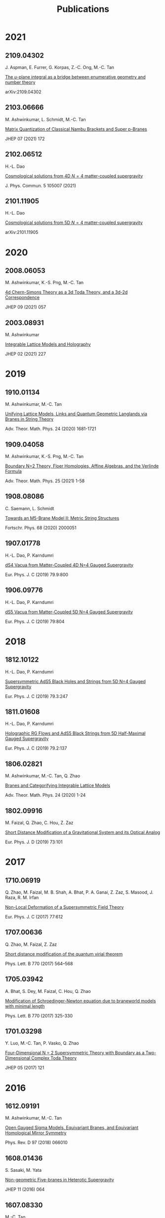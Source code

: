 #+TITLE: Publications
#+HTML_HEAD: <link rel="stylesheet" type="text/css" href="style/nusstyles.css" />

* 2021

** 2109.04302

J. Aspman, E. Furrer, G. Korpas, Z.-C. Ong, M.-C. Tan

[[https://arxiv.org/abs/2109.04302][The $u$-plane integral as a bridge between enumerative geometry and number theory]]

arXiv:2109.04302

** 2103.06666

M. Ashwinkumar, L. Schmidt, M.-C. Tan

[[https://arxiv.org/abs/2103.06666][Matrix Quantization of Classical Nambu Brackets and Super p-Branes]]

JHEP 07 (2021) 172

** 2102.06512

H.-L. Dao

[[https://arxiv.org/abs/2102.06512][Cosmological solutions from 4D $N=4$ matter-coupled supergravity]]

J. Phys. Commun. 5 105007 (2021)

** 2101.11905

H.-L. Dao

[[https://arxiv.org/abs/2101.11905][Cosmological solutions from 5D $N=4$ matter-coupled supergravity]]

arXiv:2101.11905

* 2020

** 2008.06053

M. Ashwinkumar, K.-S. Png, M.-C. Tan

[[https://arxiv.org/abs/2008.06053][4d Chern-Simons Theory as a 3d Toda Theory, and a 3d-2d Correspondence]]

JHEP 09 (2021) 057

** 2003.08931

M. Ashwinkumar

[[https://arxiv.org/abs/2003.08931][Integrable Lattice Models and Holography]]

JHEP 02 (2021) 227

* 2019

** 1910.01134

M. Ashwinkumar, M.-C. Tan

[[https://arxiv.org/abs/1910.01134][Unifying Lattice Models, Links and Quantum Geometric Langlands via Branes in String Theory]]

Adv. Theor. Math. Phys. 24 (2020) 1681-1721

** 1909.04058

M. Ashwinkumar, K.-S. Png, M.-C. Tan

[[https://arxiv.org/abs/1909.04058][Boundary N=2 Theory, Floer Homologies, Affine Algebras, and the Verlinde Formula]]

Adv. Theor. Math. Phys. 25 (2021) 1-58

** 1908.08086

C. Saemann, L. Schmidt

[[https://arxiv.org/abs/1908.08086][Towards an M5-Brane Model II: Metric String Structures]]

Fortschr. Phys. 68 (2020) 2000051

** 1907.01778

H.-L. Dao, P. Karndumri

[[https://arxiv.org/abs/1907.01778][dS4 Vacua from Matter-Coupled 4D N=4 Gauged Supergravity]]

Eur. Phys. J. C (2019) 79.9:800

** 1906.09776

H.-L. Dao, P. Karndumri

[[https://arxiv.org/abs/1906.09776][dS5 Vacua from Matter-Coupled 5D N=4 Gauged Supergravity]]

Eur. Phys. J. C (2019) 79:804

* 2018

** 1812.10122

H.-L. Dao, P. Karndumri

[[https://arxiv.org/abs/1812.10122][Supersymmetric AdS5 Black Holes and Strings from 5D N=4 Gauged Supergravity]]

Eur. Phys. J. C (2019) 79.3:247

** 1811.01608

H.-L. Dao, P. Karndumri

[[https://arxiv.org/abs/1811.01608][Holographic RG Flows and AdS5 Black Strings from 5D Half-Maximal Gauged Supergravity]]

Eur. Phys. J. C (2019) 79.2:137

** 1806.02821

M. Ashwinkumar, M.-C. Tan, Q. Zhao

[[https://arxiv.org/abs/1806.02821][Branes and Categorifying Integrable Lattice Models]]

Adv. Theor. Math. Phys. 24 (2020) 1-24

** 1802.09916

M. Faizal, Q. Zhao, C. Hou, Z. Zaz

[[https://arxiv.org/abs/1802.09916][Short Distance Modification of a Gravitational System and its Optical Analog]]

Eur. Phys. J. D (2019) 73:101

* 2017

** 1710.06919

Q. Zhao, M. Faizal, M. B. Shah, A. Bhat, P. A. Ganai, Z. Zaz, S. Masood, J. Raza, R. M. Irfan

[[https://arxiv.org/abs/1710.06919][Non-Local Deformation of a Supersymmetric Field Theory]]

Eur. Phys. J. C (2017) 77:612

** 1707.00636

Q. Zhao, M. Faizal, Z. Zaz

[[https://arxiv.org/abs/1707.00636][Short distance modification of the quantum virial theorem]]

Phys. Lett. B 770 (2017) 564–568

** 1705.03942

A. Bhat, S. Dey, M. Faizal, C. Hou, Q. Zhao

[[https://arxiv.org/abs/1705.03942][Modification of Schroedinger-Newton equation due to braneworld models with minimal length]]

Phys. Lett. B 770 (2017) 325-330

** 1701.03298

Y. Luo, M.-C. Tan, P. Vasko, Q. Zhao

[[https://arxiv.org/abs/1701.03298][Four-Dimensional N = 2 Supersymmetric Theory with Boundary as a Two-Dimensional Complex Toda Theory]]

JHEP 05 (2017) 121

* 2016

** 1612.09191

M. Ashwinkumar, M.-C. Tan

[[https://arxiv.org/abs/1612.09191][Open Gauged Sigma Models, Equivariant Branes, and Equivariant Homological Mirror Symmetry]]

Phys. Rev. D 97 (2018) 066010

** 1608.01436

S. Sasaki, M. Yata

[[https://arxiv.org/abs/1608.01436][Non-geometric Five-branes in Heterotic Supergravity]]

JHEP 11 (2016) 064

** 1607.08330

M.-C. Tan

[[https://arxiv.org/abs/1607.08330][Higher AGT Correspondences, W-algebras, and Higher Quantum Geometric Langlands Duality from M-Theory]]

Adv. Theor. Math. Phys. 22 (2018) 429-507

** 1601.05429

M. Faizal, Y. Luo, D. J. Smith, M.-C. Tan, Q. Zhao

[[https://arxiv.org/abs/1601.05429][Gauge and Supersymmetry Invariance of N=2 Boundary Chern-Simons Theory]]

Nucl. Phys. B 914 (2017) 577-598

** 1601.05589

T. Kimura, S. Sasaki, M. Yata

[[https://arxiv.org/abs/1601.05589][World-volume Effective Action of Exotic Five-brane in M-theory]]

JHEP 02 (2016) 168

* 2015

** 1512.07629

M. Ashwinkumar, J. Cao, Y. Luo, M.-C. Tan, Q. Zhao

[[https://arxiv.org/abs/1512.07629][Little Strings, Quasi-topological Sigma Model on Loop Group, and Toroidal Lie Algebras]]

Nucl. Phys. B 928 (2018) 469-498

* 2014

** 1410.1538

Y. Luo, M.-C. Tan, J. Yagi, Q. Zhao

[[https://arxiv.org/abs/1410.1538][Omega-deformation of B-twisted gauge theories and the 3d-3d correspondence]]

JHEP 02 (2015) 047

* 2013

** 1312.5494

M.-C. Tan

[[https://arxiv.org/abs/1312.5494][Nonlocal Operators and Duality in Abelian Gauge Theory on a General Four-Manifold]]

arXiv:1312.5494

** 1310.0827

Y. Luo, M.-C. Tan and J. Yagi

[[https://arxiv.org/abs/1310.0827][N=2 Supersymmetric Gauge Theories and Quantum Integrable Systems]]

JHEP 03 (2014) 090

** 1309.4775

M.-C. Tan

[[https://arxiv.org/abs/1309.4775][An M-theoretic Derivation of a 5d and 6d AGT Correspondence, and Relativistic and Elliptized Integrable Systems]]

JHEP 12 (2013) 031

** 1305.0291

J. Yagi

[[https://arxiv.org/abs/1305.0291][3d TQFT from 6d SCFT]]

JHEP 08 (2013) 017

** 1302.3227

Y. Luo and M.-C. Tan

[[https://arxiv.org/abs/1302.3227][A Topological Chern-Simons Sigma Model and New Invariants of Three-Manifolds]]

JHEP 02 (2014) 067

** 1301.1977

M.-C. Tan

[[https://arxiv.org/abs/1301.1977][M-theoretic Derivations of 4d-2d Dualities: From a Geometric Langlands Duality for Surfaces, to the AGT correspondence, to Integrable Systems]]

JHEP 07 (2013) 171

* 2012

** 1111.0691

M.-C. Tan

[[https://arxiv.org/abs/1111.0691][Quasi-Topological Gauged Sigma Models, The Geometric Langlands Program, And Knots]]

Adv. Theor. Math. Phys. 19 (2015) 2

** 0912.1891

M.-C. Tan

[[https://arxiv.org/abs/0912.1891][Notes on the "Ramified" Seiberg-Witten Equations and Invariants]]

JHEP 01 (2012) 067

** 1205.6820

J. Yagi

[[https://arxiv.org/abs/1205.6820][Compactification on the Ω-background and the AGT correspondence]]

JHEP 09 (2012) 101

** 1112.0260

J. Yagi

[[https://arxiv.org/abs/1112.0260][On the six-dimensional origin of the AGT correspondence]]

JHEP 02 (2012) 020

** 1001.0118

J. Yagi

[[https://arxiv.org/abs/1001.0118][Chiral Algebras of (0,2) Models]]

Adv. Theor. Math. Phys. 16 (2012) 1

** 1102.0184

G. Bonelli, A. Tanzini, J. Zhao

[[https://arxiv.org/abs/1102.0184][Vertices, Vortices & Interacting Surface Operators]]

JHEP 06 (2012) 178

** 1111.7095

J. Zhao

[[https://arxiv.org/abs/1111.7095][Orbifold Vortex and Super Liouville Theory]]

arXiv:1111.7095

* 2011

** 1006.3313

M.-C. Tan

[[https://arxiv.org/abs/1006.3313][Supersymmetric Surface Operators, Four-Manifold Theory and Invariants in Various Dimensions]]

Adv. Theor. Math. Phys. 15 (2011) 071-130

** 0912.4261

M.-C. Tan

[[https://arxiv.org/abs/0912.4261][Integration Over The u-Plane In Donaldson Theory With Surface Operators]]

JHEP 05 (2011) 007

** 1002.0028

J. Yagi

[[https://arxiv.org/abs/1002.0028][Vanishing Chiral Algebras and Hohn-Stolz Conjecture]]

Proceedings of String-Math 2011 Conference

** 1107.2787

G. Bonelli, A. Tanzini, J. Zhao

[[https://arxiv.org/abs/1107.2787][The Liouville side of the Vortex]]

JHEP 09 (2011) 096

* 2010

** 0807.1107

M.-C. Tan

[[https://arxiv.org/abs/0807.1107][Five-Branes in M-Theory and a Two-Dimensional Geometric Langlands Duality

Adv. Theor. Math. Phys. 14 (2010) 179-224

** 1011.0947

H. Liu, J. Yang, J. Zhao

[[https://arxiv.org/abs/1011.0947][Matrix Model and Refined Wall-Crossing Formula]]

arXiv: 1011.0947

* 2009

** 0906.2413

M.-C. Tan

[[https://arxiv.org/abs/0906.2413][Surface Operators in N=2 Abelian Gauge Theory]]

JHEP 09 (2009) 047

** 0904.1744

M.-C. Tan

[[https://arxiv.org/abs/0904.1744][Surface Operators in Abelian Gauge Theory]]

JHEP 05 (2009) 104

** 0612164

M.-C. Tan

[[https://arxiv.org/abs/hep-th/0612164][Equivariant Cohomology Of The Chiral de Rham Complex And The Half-Twisted Gauged Sigma Model]]

Adv. Theor. Math. Phys. 13 (2009) 897-946

* 2008

** 0805.1410

M.-C. Tan, J. Yagi

[[https://arxiv.org/abs/0805.1410][Chiral Algebras of (0,2) Sigma Models: Beyond Perturbation Theory - II]]

Lett. Math. Phys. 84 (2008) 257-273

** 0801.4782

M.-C. Tan, J. Yagi

[[https://arxiv.org/abs/0801.4782][Chiral Algebras of (0,2) Sigma Models: Beyond Perturbation Theory]]

Lett. Math. Phys. 84 (2008) 257-273

** 0804.0804

M.-C. Tan

[[https://arxiv.org/abs/0804.0804][Gauging Spacetime Symmetries On The Worldsheet And The Geometric Langlands Program -- II]]

JHEP 09 (2008) 074

** 0710.5796

M.-C. Tan

[[https://arxiv.org/abs/0710.5796][Gauging Spacetime Symmetries on the Worldsheet and the Geometric Langlands Program]]

JHEP 03 (2008) 033

** 0607199

M.-C. Tan

[[https://arxiv.org/abs/hep-th/0607199][The Half-Twisted Orbifold Sigma Model and the Chiral de Rham Complex]]

Adv. Theor. Math. Phys. 12 (2008) 547-604

* 2007

** 0705.0790

M.-C. Tan

[[https://arxiv.org/abs/0705.0790][Two-Dimensional Twisted Sigma Models, the Mirror Chiral de Rham Complex, and Twisted Generalised Mirror Symmetry]]

JHEP 07 (2007) 013 

* 2006

** 0604179

M.-C. Tan

[[https://arxiv.org/abs/hep-th/0604179][Two-Dimensional Twisted Sigma Models And The Theory of Chiral Differential Operators]]

Adv. Theor. Math. Phys. 10 (2006) 759-851

